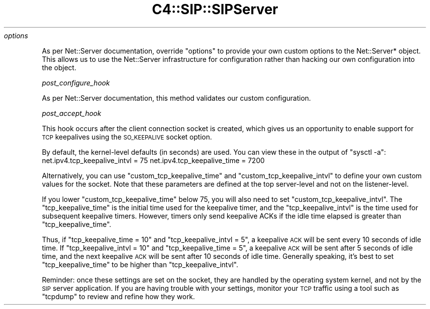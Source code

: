 .\" Automatically generated by Pod::Man 4.14 (Pod::Simple 3.40)
.\"
.\" Standard preamble:
.\" ========================================================================
.de Sp \" Vertical space (when we can't use .PP)
.if t .sp .5v
.if n .sp
..
.de Vb \" Begin verbatim text
.ft CW
.nf
.ne \\$1
..
.de Ve \" End verbatim text
.ft R
.fi
..
.\" Set up some character translations and predefined strings.  \*(-- will
.\" give an unbreakable dash, \*(PI will give pi, \*(L" will give a left
.\" double quote, and \*(R" will give a right double quote.  \*(C+ will
.\" give a nicer C++.  Capital omega is used to do unbreakable dashes and
.\" therefore won't be available.  \*(C` and \*(C' expand to `' in nroff,
.\" nothing in troff, for use with C<>.
.tr \(*W-
.ds C+ C\v'-.1v'\h'-1p'\s-2+\h'-1p'+\s0\v'.1v'\h'-1p'
.ie n \{\
.    ds -- \(*W-
.    ds PI pi
.    if (\n(.H=4u)&(1m=24u) .ds -- \(*W\h'-12u'\(*W\h'-12u'-\" diablo 10 pitch
.    if (\n(.H=4u)&(1m=20u) .ds -- \(*W\h'-12u'\(*W\h'-8u'-\"  diablo 12 pitch
.    ds L" ""
.    ds R" ""
.    ds C` ""
.    ds C' ""
'br\}
.el\{\
.    ds -- \|\(em\|
.    ds PI \(*p
.    ds L" ``
.    ds R" ''
.    ds C`
.    ds C'
'br\}
.\"
.\" Escape single quotes in literal strings from groff's Unicode transform.
.ie \n(.g .ds Aq \(aq
.el       .ds Aq '
.\"
.\" If the F register is >0, we'll generate index entries on stderr for
.\" titles (.TH), headers (.SH), subsections (.SS), items (.Ip), and index
.\" entries marked with X<> in POD.  Of course, you'll have to process the
.\" output yourself in some meaningful fashion.
.\"
.\" Avoid warning from groff about undefined register 'F'.
.de IX
..
.nr rF 0
.if \n(.g .if rF .nr rF 1
.if (\n(rF:(\n(.g==0)) \{\
.    if \nF \{\
.        de IX
.        tm Index:\\$1\t\\n%\t"\\$2"
..
.        if !\nF==2 \{\
.            nr % 0
.            nr F 2
.        \}
.    \}
.\}
.rr rF
.\" ========================================================================
.\"
.IX Title "C4::SIP::SIPServer 3pm"
.TH C4::SIP::SIPServer 3pm "2025-09-25" "perl v5.32.1" "User Contributed Perl Documentation"
.\" For nroff, turn off justification.  Always turn off hyphenation; it makes
.\" way too many mistakes in technical documents.
.if n .ad l
.nh
\fIoptions\fR
.IX Subsection "options"
.PP
As per Net::Server documentation, override \*(L"options\*(R" to provide your own
custom options to the Net::Server* object. This allows us to use the Net::Server
infrastructure for configuration rather than hacking our own configuration into the
object.
.PP
\fIpost_configure_hook\fR
.IX Subsection "post_configure_hook"
.PP
As per Net::Server documentation, this method validates our custom configuration.
.PP
\fIpost_accept_hook\fR
.IX Subsection "post_accept_hook"
.PP
This hook occurs after the client connection socket is created, which gives
us an opportunity to enable support for \s-1TCP\s0 keepalives using the \s-1SO_KEEPALIVE\s0
socket option.
.PP
By default, the kernel-level defaults (in seconds) are used. You can view these in the output of \*(L"sysctl \-a\*(R":
net.ipv4.tcp_keepalive_intvl = 75
net.ipv4.tcp_keepalive_time = 7200
.PP
Alternatively, you can use \*(L"custom_tcp_keepalive_time\*(R" and \*(L"custom_tcp_keepalive_intvl\*(R" to define
your own custom values for the socket. Note that these parameters are defined at the top server-level
and not on the listener-level.
.PP
If you lower \*(L"custom_tcp_keepalive_time\*(R" below 75, you will also need to set \*(L"custom_tcp_keepalive_intvl\*(R".
The \*(L"tcp_keepalive_time\*(R" is the initial time used for the keepalive timer, and the \*(L"tcp_keepalive_intvl\*(R"
is the time used for subsequent keepalive timers. However, timers only send keepalive ACKs if the idle time
elapsed is greater than \*(L"tcp_keepalive_time\*(R".
.PP
Thus, if \*(L"tcp_keepalive_time = 10\*(R" and \*(L"tcp_keepalive_intvl = 5\*(R", a keepalive \s-1ACK\s0 will be sent every 10 seconds
of idle time. If \*(L"tcp_keepalive_intvl = 10\*(R" and \*(L"tcp_keepalive_time = 5\*(R", a keepalive \s-1ACK\s0 will be sent after 5
seconds of idle time, and the next keepalive \s-1ACK\s0 will be sent after 10 seconds of idle time. Generally speaking,
it's best to set \*(L"tcp_keepalive_time\*(R" to be higher than \*(L"tcp_keepalive_intvl\*(R".
.PP
Reminder: once these settings are set on the socket, they are handled by the operating system kernel, and not
by the \s-1SIP\s0 server application. If you are having trouble with your settings, monitor your \s-1TCP\s0 traffic using
a tool such as \*(L"tcpdump\*(R" to review and refine how they work.
